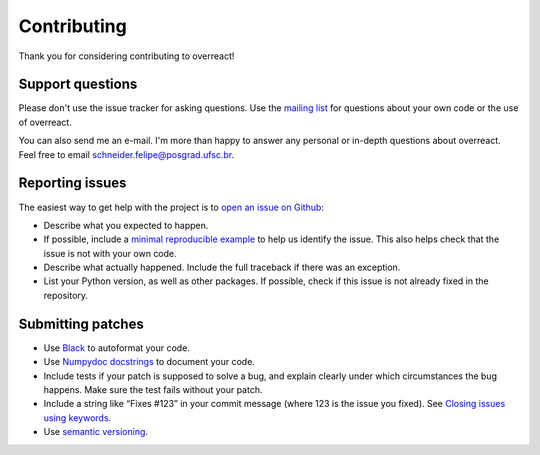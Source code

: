 Contributing
============

Thank you for considering contributing to overreact!

Support questions
-----------------

Please don't use the issue tracker for asking questions.
Use the `mailing list <https://groups.google.com/d/forum/overreact>`__ for
questions about your own code or the use of overreact.

You can also send me an e-mail. I'm more than happy to answer any personal or
in-depth questions about overreact. Feel free to email schneider.felipe@posgrad.ufsc.br.

Reporting issues
----------------

The easiest way to get help with the project is to `open an issue on Github
<http://github.com/geem-lab/overreact/issues>`__:

- Describe what you expected to happen.
- If possible, include a `minimal reproducible example <https://stackoverflow.com/help/minimal-reproducible-example>`__
  to help us identify the issue.
  This also helps check that the issue is not with your own code.
- Describe what actually happened. Include the full traceback if there was an
  exception.
- List your Python version, as well as other packages.
  If possible, check if this issue is not already fixed in the repository.

Submitting patches
------------------

- Use `Black <https://black.readthedocs.io/>`__ to autoformat your code.
- Use `Numpydoc docstrings <https://numpydoc.readthedocs.io/en/latest/format.html>`__
  to document your code.
- Include tests if your patch is supposed to solve a bug, and explain clearly
  under which circumstances the bug happens.
  Make sure the test fails without your patch.
- Include a string like “Fixes #123” in your commit message (where 123 is the
  issue you fixed).
  See `Closing issues using keywords <https://help.github.com/articles/creating-a-pull-request/>`__.
- Use `semantic versioning <https://semver.org/>`__.
